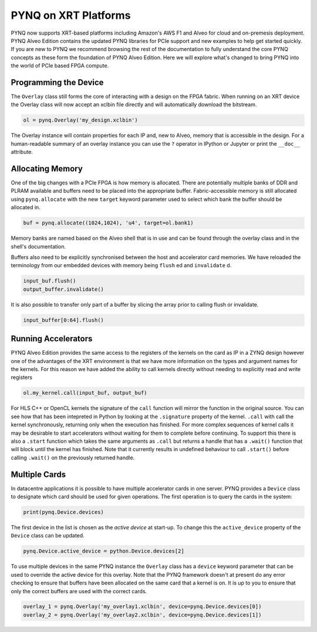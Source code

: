 PYNQ on XRT Platforms
=====================

PYNQ now supports XRT-based platforms including Amazon's AWS F1 and Alveo for
cloud and on-premesis deployment. PYNQ Alveo Edition contains the updated
PYNQ libraries for PCIe support and new examples to help get started quickly.
If you are new to PYNQ we recommend browsing the rest of the documentation to
fully understand the core PYNQ concepts as these form the foundation of PYNQ
Alveo Edition. Here we will explore what's changed to bring PYNQ into the
world of PCIe based FPGA compute.

Programming the Device
----------------------

The ``Overlay`` class still forms the core of interacting with a design on the
FPGA fabric. When running on an XRT device the Overlay class will now accept
an xclbin file directly and will automatically download the bitstream.

.. code:: python

    ol = pynq.Overlay('my_design.xclbin')

The Overlay instance will contain properties for each IP and, new to Alveo,
memory that is accessible in the design. For a human-readable summary of an
overlay instance you can use the ``?`` operator in IPython or Jupyter or
print the ``__doc__`` attribute.

Allocating Memory
-----------------

One of the big changes with a PCIe FPGA is how memory is allocated. There are
potentially multiple banks of DDR and PLRAM available and buffers need to be
placed into the appropriate buffer. Fabric-accessible memory is still
allocated using ``pynq.allocate`` with the new ``target`` keyword parameter
used to select which bank the buffer should be allocated in.

.. code:: python

    buf = pynq.allocate((1024,1024), 'u4', target=ol.bank1)

Memory banks are named based on the Alveo shell that is in use and can be
found through the overlay class and in the shell's documentation.

Buffers also need to be explicitly synchronised between the host and
accelerator card memories. We have reloaded the terminology from our
embedded devices with memory being ``flush`` ed and ``invalidate`` d.

.. code:: python

    input_buf.flush()
    output_buffer.invalidate()

It is also possible to transfer only part of a buffer by slicing the array
prior to calling flush or invalidate.

.. code:: python

    input_buffer[0:64].flush()

Running Accelerators
--------------------

PYNQ Alveo Edition provides the same access to the registers of the kernels
on the card as IP in a ZYNQ design however one of the advantages of the XRT
environment is that we have more information on the types and argument names
for the kernels. For this reason we have added the ability to call kernels
directly without needing to explicitly read and write registers

.. code:: python

    ol.my_kernel.call(input_buf, output_buf)

For HLS C++ or OpenCL kernels the  signature of the ``call`` function will
mirror the function in the original source. You can see how that has been
intepreted in Python by looking at the ``.signature`` property of the kernel.
``.call`` with call the kernel synchronously, returning only when the
execution has finished. For more complex sequences of kernel calls it may
be desirable to start accelerators without waiting for them to complete
before continuing. To support this there is also a ``.start`` function
which takes the same arguments as ``.call`` but returns a handle that has a
``.wait()`` function that will block until the kernel has finished. Note that
it currently results in undefined behaviour to call ``.start()`` before
calling ``.wait()`` on the previously returned handle.

Multiple Cards
--------------

In datacentre applications it is possible to have multiple accelerator cards
in one server. PYNQ provides a ``Device`` class to designate which card should
be used for given operations. The first operation is to query the cards in the
system:

.. code:: python

    print(pynq.Device.devices)

The first device in the list is chosen as the *active device* at start-up. To
change this the ``active_device`` property of the ``Device`` class can be
updated.

.. code:: python

    pynq.Device.active_device = python.Device.devices[2]

To use multiple devices in the same PYNQ instance the ``Overlay`` class has
a ``device`` keyword parameter that can be used to override the active device
for this overlay. Note that the PYNQ framework doesn't at present do any
error checking to ensure that buffers have been allocated on the same card
that a kernel is on. It is up to you to ensure that only the correct buffers
are used with the correct cards.

.. code:: python

    overlay_1 = pynq.Overlay('my_overlay1.xclbin', device=pynq.Device.devices[0])
    overlay_2 = pynq.Overlay('my_overlay2.xclbin', device=pynq.Device.devices[1])
